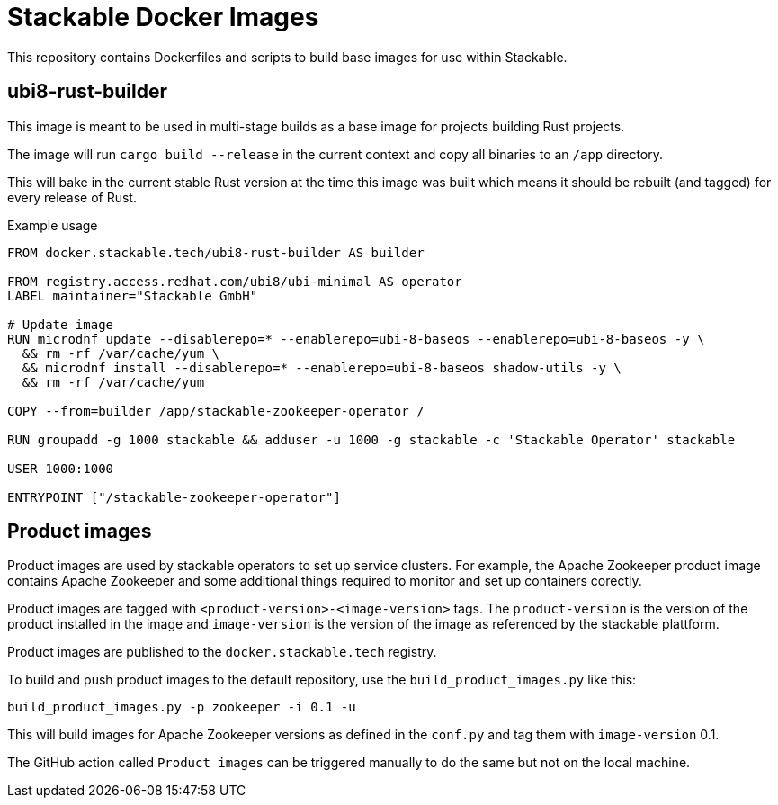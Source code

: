 = Stackable Docker Images

This repository contains Dockerfiles and scripts to build base images for use within Stackable.

== ubi8-rust-builder

This image is meant to be used in multi-stage builds as a base image for projects building Rust projects.

The image will run `cargo build --release` in the current context and copy all binaries to an `/app` directory.

This will bake in the current stable Rust version at the time this image was built which means it should be rebuilt (and tagged) for every release of Rust.

.Example usage
[source,dockerfile]
----
FROM docker.stackable.tech/ubi8-rust-builder AS builder

FROM registry.access.redhat.com/ubi8/ubi-minimal AS operator
LABEL maintainer="Stackable GmbH"

# Update image
RUN microdnf update --disablerepo=* --enablerepo=ubi-8-baseos --enablerepo=ubi-8-baseos -y \
  && rm -rf /var/cache/yum \
  && microdnf install --disablerepo=* --enablerepo=ubi-8-baseos shadow-utils -y \
  && rm -rf /var/cache/yum

COPY --from=builder /app/stackable-zookeeper-operator /

RUN groupadd -g 1000 stackable && adduser -u 1000 -g stackable -c 'Stackable Operator' stackable

USER 1000:1000

ENTRYPOINT ["/stackable-zookeeper-operator"]
----

== Product images

Product images are used by stackable operators to set up service clusters. For example, the Apache Zookeeper product image contains Apache Zookeeper and some additional things required to monitor and set up containers corectly.

Product images are tagged with `<product-version>-<image-version>` tags. The `product-version` is the version of the product installed in the image and `image-version` is the version of the image as referenced by the stackable plattform.

Product images are published to the `docker.stackable.tech` registry.

To build and push product images to the default repository, use the `build_product_images.py` like this:

    build_product_images.py -p zookeeper -i 0.1 -u

This will build images for Apache Zookeeper versions as defined in the `conf.py` and tag them with `image-version` 0.1.

The GitHub action called `Product images` can be triggered manually to do the same but not on the local machine.

